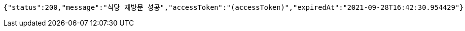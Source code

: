 [source,options="nowrap"]
----
{"status":200,"message":"식당 재방문 성공","accessToken":"(accessToken)","expiredAt":"2021-09-28T16:42:30.954429"}
----